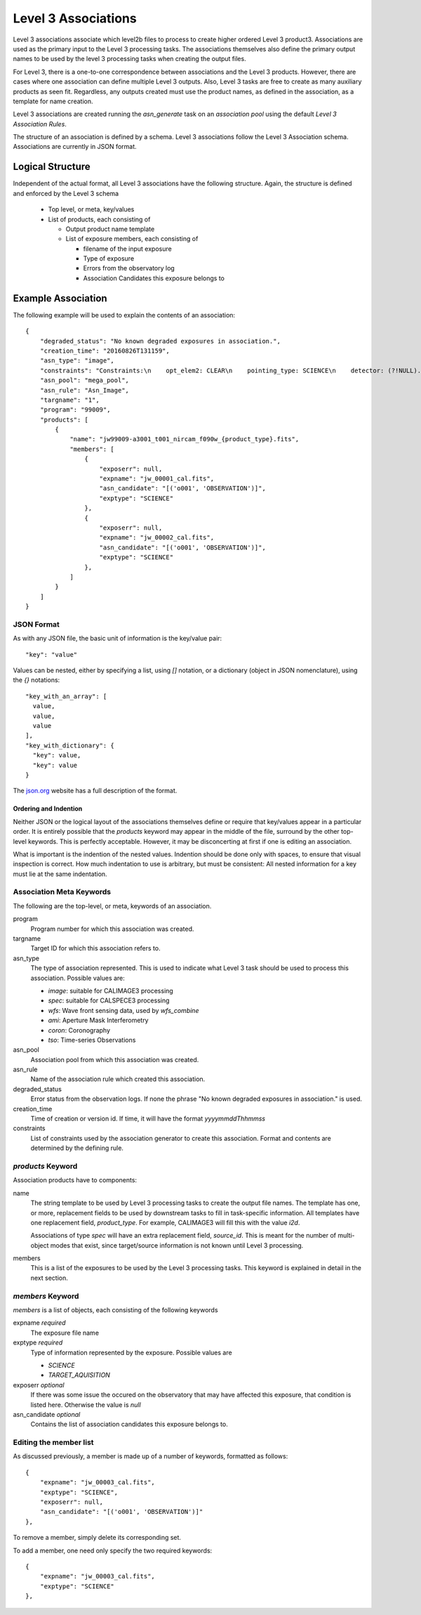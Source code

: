 Level 3 Associations
````````````````````
Level 3 associations associate which level2b files to process to
create higher ordered Level 3 product3. Associations are used as the
primary input to the Level 3 processing tasks. The associations
themselves also define the primary output names to be used by the
level 3 processing tasks when creating the output files.

For Level 3, there is a one-to-one correspondence between associations
and the Level 3 products. However, there are cases where one
association can define multiple Level 3 outputs. Also, Level 3 tasks
are free to create as many auxiliary products as seen fit. Regardless,
any outputs created must use the product names, as defined in the
association, as a template for name creation.

Level 3 associations are created running the `asn_generate` task on an
`association pool` using the default `Level 3 Association Rules`.

The structure of an association is defined by a schema. Level 3
associations follow the Level 3 Association schema. Associations are
currently in JSON format.

Logical Structure
=================

Independent of the actual format, all Level 3 associations have the
following structure. Again, the structure is defined and enforced by
the Level 3 schema

  * Top level, or meta, key/values
  * List of products, each consisting of
    
    * Output product name template
    * List of exposure members, each consisting of
      
      * filename of the input exposure
      * Type of exposure
      * Errors from the observatory log
      * Association Candidates this exposure belongs to

Example Association
===================

The following example will be used to explain the contents of an association::
  
    {
        "degraded_status": "No known degraded exposures in association.",
        "creation_time": "20160826T131159",
        "asn_type": "image",
        "constraints": "Constraints:\n    opt_elem2: CLEAR\n    pointing_type: SCIENCE\n    detector: (?!NULL).+\n    target_name: 1\n    exp_type: NRC_IMAGE\n    wfsvisit: NULL\n    instrument: NIRCAM\n    opt_elem: F090W\n    program: 99009",
        "asn_pool": "mega_pool",
        "asn_rule": "Asn_Image",
        "targname": "1",
        "program": "99009",
        "products": [
            {
                "name": "jw99009-a3001_t001_nircam_f090w_{product_type}.fits",
                "members": [
                    {
                        "exposerr": null,
                        "expname": "jw_00001_cal.fits",
                        "asn_candidate": "[('o001', 'OBSERVATION')]",
                        "exptype": "SCIENCE"
                    },
                    {
                        "exposerr": null,
                        "expname": "jw_00002_cal.fits",
                        "asn_candidate": "[('o001', 'OBSERVATION')]",
                        "exptype": "SCIENCE"
                    },
                ]
            }
        ]
    }

JSON Format
-----------

As with any JSON file, the basic unit of information is the key/value
pair::
  
  "key": "value"
  
Values can be nested, either by specifying a list, using `[]`
notation, or a dictionary (object in JSON nomenclature), using the `{}` notations::

  "key_with_an_array": [
    value,
    value,
    value
  ],
  "key_with_dictionary": {
    "key": value,
    "key": value
  }

The `json.org <http://www.json.org/>`_ website has a full description
of the format.

Ordering and Indention
^^^^^^^^^^^^^^^^^^^^^^

Neither JSON or the logical layout of the associations themselves
define or require that key/values appear in a particular order. It is
entirely possible that the `products` keyword may appear in the middle
of the file, surround by the other top-level keywords. This is
perfectly acceptable. However, it may be disconcerting at first if one is
editing an association.

What is important is the indention of the nested values. Indention
should be done only with spaces, to ensure that visual inspection is
correct. How much indentation to use is arbitrary, but must be
consistent: All nested information for a key must lie at the same
indentation.

Association Meta Keywords
-------------------------

The following are the top-level, or meta, keywords of an association.

program
  Program number for which this association was created.
  
targname
  Target ID for which this association refers to.

asn_type
  The type of association represented. This is used to indicate what
  Level 3 task should be used to process this association. Possible
  values are:

  * `image`: suitable for CALIMAGE3 processing
  * `spec`: suitable for CALSPECE3 processing
  * `wfs`: Wave front sensing data, used by `wfs_combine`
  * `ami`: Aperture Mask Interferometry
  * `coron`: Coronography
  * `tso`: Time-series Observations

asn_pool
  Association pool from which this association was created.

asn_rule
  Name of the association rule which created this association.
  
degraded_status
  Error status from the observation logs. If none the phrase "No
  known degraded exposures in association." is used.

creation_time
  Time of creation or version id. If time, it will have the format `yyyymmddThhmmss`

constraints
  List of constraints used by the association generator to create this
  association. Format and contents are determined by the defining
  rule.


`products` Keyword
------------------

Association products have to components:

name
  The string template to be used by Level 3 processing tasks to create
  the output file names. The template has one, or more, replacement
  fields to be used by downstream tasks to fill in task-specific
  information. All templates have one replacement field,
  `product_type`. For example, CALIMAGE3 will fill this with the value
  `i2d`.

  Associations of type `spec` will have an extra replacement field,
  `source_id`. This is meant for the number of multi-object modes that
  exist, since target/source information is not known until Level 3
  processing.

members
  This is a list of the exposures to be used by the Level 3 processing
  tasks. This keyword is explained in detail in the next section.

`members` Keyword
-----------------

`members` is a list of objects, each consisting of the following
keywords

expname *required*
  The exposure file name

exptype *required*
  Type of information represented by the exposure. Possible values are

  * `SCIENCE`
  * `TARGET_AQUISITION`

exposerr *optional*
  If there was some issue the occured on the observatory that may have
  affected this exposure, that condition is listed here. Otherwise the
  value is `null`

asn_candidate *optional*
  Contains the list of association candidates this exposure belongs
  to.

Editing the member list
-----------------------

As discussed previously, a member is made up of a number of keywords,
formatted as follows::

  {
      "expname": "jw_00003_cal.fits",
      "exptype": "SCIENCE",
      "exposerr": null,
      "asn_candidate": "[('o001', 'OBSERVATION')]"
  },

To remove a member, simply delete its corresponding set.

To add a member, one need only specify the two required keywords::

  {
      "expname": "jw_00003_cal.fits",
      "exptype": "SCIENCE"
  },
